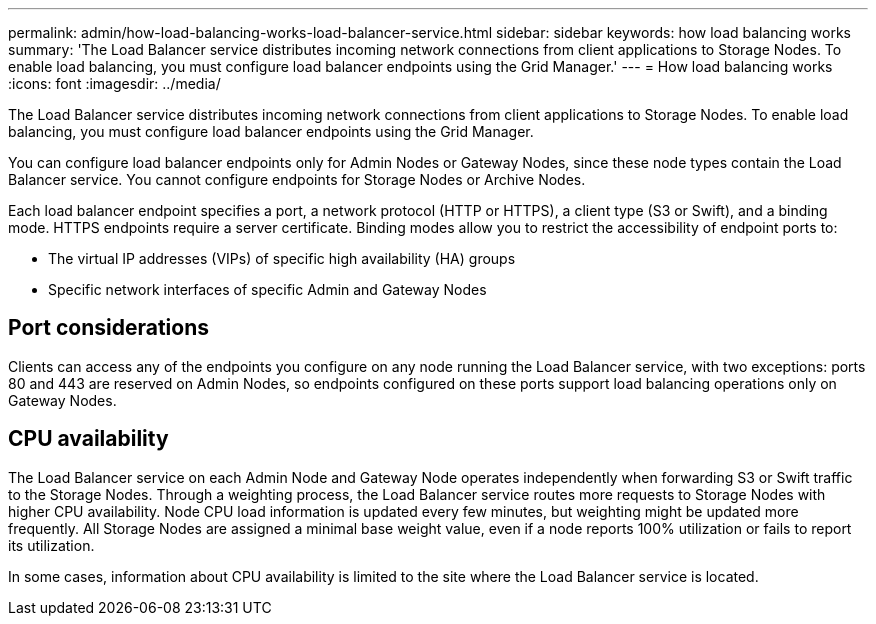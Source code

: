---
permalink: admin/how-load-balancing-works-load-balancer-service.html
sidebar: sidebar
keywords: how load balancing works
summary: 'The Load Balancer service distributes incoming network connections from client applications to Storage Nodes. To enable load balancing, you must configure load balancer endpoints using the Grid Manager.'
---
= How load balancing works
:icons: font
:imagesdir: ../media/

[.lead]
The Load Balancer service distributes incoming network connections from client applications to Storage Nodes. To enable load balancing, you must configure load balancer endpoints using the Grid Manager.

You can configure load balancer endpoints only for Admin Nodes or Gateway Nodes, since these node types contain the Load Balancer service. You cannot configure endpoints for Storage Nodes or Archive Nodes.

Each load balancer endpoint specifies a port, a network protocol (HTTP or HTTPS), a client type (S3 or Swift), and a binding mode. HTTPS endpoints require a server certificate. Binding modes allow you to restrict the accessibility of endpoint ports to:

* The virtual IP addresses (VIPs) of specific high availability (HA) groups
* Specific network interfaces of specific Admin and Gateway Nodes

== Port considerations

Clients can access any of the endpoints you configure on any node running the Load Balancer service, with two exceptions: ports 80 and 443 are reserved on Admin Nodes, so endpoints configured on these ports support load balancing operations only on Gateway Nodes.

== CPU availability

The Load Balancer service on each Admin Node and Gateway Node operates independently when forwarding S3 or Swift traffic to the Storage Nodes. Through a weighting process, the Load Balancer service routes more requests to Storage Nodes with higher CPU availability. Node CPU load information is updated every few minutes, but weighting might be updated more frequently. All Storage Nodes are assigned a minimal base weight value, even if a node reports 100% utilization or fails to report its utilization.

In some cases, information about CPU availability is limited to the site where the Load Balancer service is located.
